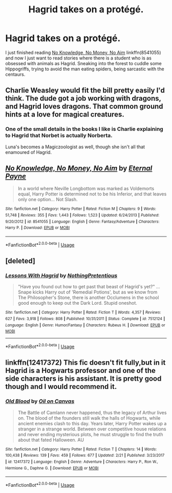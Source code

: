 #+TITLE: Hagrid takes on a protégé.

* Hagrid takes on a protégé.
:PROPERTIES:
:Score: 11
:DateUnix: 1555178374.0
:DateShort: 2019-Apr-13
:FlairText: Request
:END:
I just finished reading [[https://www.fanfiction.net/s/8541055/1/No-Knowledge-No-Money-No-Aim][No Knowledge, No Money, No Aim]] linkffn(8541055) and now I just want to read stories where there is a student who is as obsessed with animals as Hagrid. Sneaking into the forest to cuddle some Hippogriffs, trying to avoid the man eating spiders, being sarcastic with the centaurs.


** Charlie Weasley would fit the bill pretty easily I'd think. The dude got a job working with dragons, and Hagrid loves dragons. That common ground hints at a love for magical creatures.
:PROPERTIES:
:Author: 1-1-19MemeBrigade
:Score: 10
:DateUnix: 1555188517.0
:DateShort: 2019-Apr-14
:END:

*** One of the small details in the books I like is Charlie explaining to Hagrid that Norbet is actually Norberta.

Luna's becomes a Magiczoologist as well, though she isn't all that enamoured of Hagrid.
:PROPERTIES:
:Author: elizabnthe
:Score: 4
:DateUnix: 1555197755.0
:DateShort: 2019-Apr-14
:END:


** [[https://www.fanfiction.net/s/8541055/1/][*/No Knowledge, No Money, No Aim/*]] by [[https://www.fanfiction.net/u/4263085/Eternal-Payne][/Eternal Payne/]]

#+begin_quote
  In a world where Neville Longbottom was marked as Voldemorts equal, Harry Potter is determined not to be his Inferior, and that leaves only one option... Not Slash.
#+end_quote

^{/Site/:} ^{fanfiction.net} ^{*|*} ^{/Category/:} ^{Harry} ^{Potter} ^{*|*} ^{/Rated/:} ^{Fiction} ^{M} ^{*|*} ^{/Chapters/:} ^{9} ^{*|*} ^{/Words/:} ^{51,748} ^{*|*} ^{/Reviews/:} ^{355} ^{*|*} ^{/Favs/:} ^{1,443} ^{*|*} ^{/Follows/:} ^{1,523} ^{*|*} ^{/Updated/:} ^{6/24/2013} ^{*|*} ^{/Published/:} ^{9/20/2012} ^{*|*} ^{/id/:} ^{8541055} ^{*|*} ^{/Language/:} ^{English} ^{*|*} ^{/Genre/:} ^{Fantasy/Adventure} ^{*|*} ^{/Characters/:} ^{Harry} ^{P.} ^{*|*} ^{/Download/:} ^{[[http://www.ff2ebook.com/old/ffn-bot/index.php?id=8541055&source=ff&filetype=epub][EPUB]]} ^{or} ^{[[http://www.ff2ebook.com/old/ffn-bot/index.php?id=8541055&source=ff&filetype=mobi][MOBI]]}

--------------

*FanfictionBot*^{2.0.0-beta} | [[https://github.com/tusing/reddit-ffn-bot/wiki/Usage][Usage]]
:PROPERTIES:
:Author: FanfictionBot
:Score: 2
:DateUnix: 1555178400.0
:DateShort: 2019-Apr-13
:END:


** [deleted]
:PROPERTIES:
:Score: 2
:DateUnix: 1555180020.0
:DateShort: 2019-Apr-13
:END:

*** [[https://www.fanfiction.net/s/7512124/1/][*/Lessons With Hagrid/*]] by [[https://www.fanfiction.net/u/2713680/NothingPretentious][/NothingPretentious/]]

#+begin_quote
  "Have you found out how to get past that beast of Hagrid's yet?" ...Snape kicks Harry out of 'Remedial Potions', but as we know from The Philosopher's Stone, there is another Occlumens in the school good enough to keep out the Dark Lord. Stupid oneshot.
#+end_quote

^{/Site/:} ^{fanfiction.net} ^{*|*} ^{/Category/:} ^{Harry} ^{Potter} ^{*|*} ^{/Rated/:} ^{Fiction} ^{T} ^{*|*} ^{/Words/:} ^{4,357} ^{*|*} ^{/Reviews/:} ^{627} ^{*|*} ^{/Favs/:} ^{3,918} ^{*|*} ^{/Follows/:} ^{808} ^{*|*} ^{/Published/:} ^{10/31/2011} ^{*|*} ^{/Status/:} ^{Complete} ^{*|*} ^{/id/:} ^{7512124} ^{*|*} ^{/Language/:} ^{English} ^{*|*} ^{/Genre/:} ^{Humor/Fantasy} ^{*|*} ^{/Characters/:} ^{Rubeus} ^{H.} ^{*|*} ^{/Download/:} ^{[[http://www.ff2ebook.com/old/ffn-bot/index.php?id=7512124&source=ff&filetype=epub][EPUB]]} ^{or} ^{[[http://www.ff2ebook.com/old/ffn-bot/index.php?id=7512124&source=ff&filetype=mobi][MOBI]]}

--------------

*FanfictionBot*^{2.0.0-beta} | [[https://github.com/tusing/reddit-ffn-bot/wiki/Usage][Usage]]
:PROPERTIES:
:Author: FanfictionBot
:Score: 1
:DateUnix: 1555180032.0
:DateShort: 2019-Apr-13
:END:


** linkffn(12417372) This fic doesn't fit fully,but in it Hagrid is a Hogwarts professor and one of the side characters is his assistant. It is pretty good though and I would recommend it.
:PROPERTIES:
:Author: aAlouda
:Score: 1
:DateUnix: 1555182713.0
:DateShort: 2019-Apr-13
:END:

*** [[https://www.fanfiction.net/s/12417372/1/][*/Old Blood/*]] by [[https://www.fanfiction.net/u/1334247/Oil-on-Canvas][/Oil on Canvas/]]

#+begin_quote
  The Battle of Camlann never happened, thus the legacy of Arthur lives on. The blood of the founders still walk the halls of Hogwarts, while ancient enemies clash to this day. Years later, Harry Potter wakes up a stranger in a strange world. Between over competitive house relations and never ending mysterious plots, he must struggle to find the truth about that fated Halloween. AU
#+end_quote

^{/Site/:} ^{fanfiction.net} ^{*|*} ^{/Category/:} ^{Harry} ^{Potter} ^{*|*} ^{/Rated/:} ^{Fiction} ^{T} ^{*|*} ^{/Chapters/:} ^{14} ^{*|*} ^{/Words/:} ^{100,438} ^{*|*} ^{/Reviews/:} ^{139} ^{*|*} ^{/Favs/:} ^{459} ^{*|*} ^{/Follows/:} ^{677} ^{*|*} ^{/Updated/:} ^{2/21} ^{*|*} ^{/Published/:} ^{3/23/2017} ^{*|*} ^{/id/:} ^{12417372} ^{*|*} ^{/Language/:} ^{English} ^{*|*} ^{/Genre/:} ^{Adventure} ^{*|*} ^{/Characters/:} ^{Harry} ^{P.,} ^{Ron} ^{W.,} ^{Hermione} ^{G.,} ^{Daphne} ^{G.} ^{*|*} ^{/Download/:} ^{[[http://www.ff2ebook.com/old/ffn-bot/index.php?id=12417372&source=ff&filetype=epub][EPUB]]} ^{or} ^{[[http://www.ff2ebook.com/old/ffn-bot/index.php?id=12417372&source=ff&filetype=mobi][MOBI]]}

--------------

*FanfictionBot*^{2.0.0-beta} | [[https://github.com/tusing/reddit-ffn-bot/wiki/Usage][Usage]]
:PROPERTIES:
:Author: FanfictionBot
:Score: 1
:DateUnix: 1555182729.0
:DateShort: 2019-Apr-13
:END:

